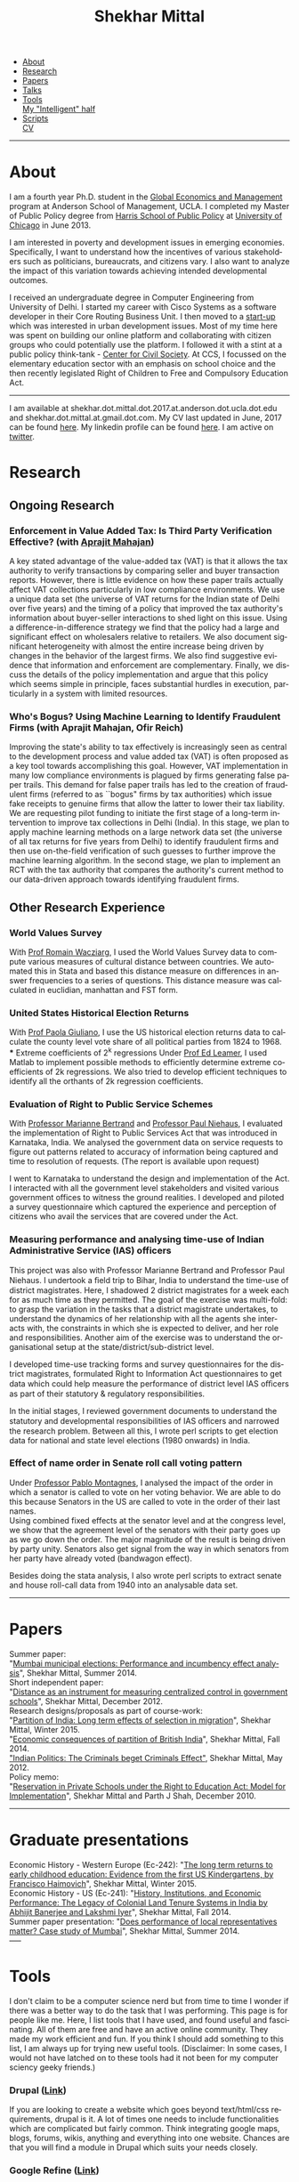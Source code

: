 #+TITLE:   Shekhar Mittal
#+AUTHOR:    Shekhar Mittal
#+EMAIL:     shekhar.mittal@gmail.com
#+DESCRIPTION: Shekhar's personal website
#+LANGUAGE:  en
#+OPTIONS:   H:3 num:nil toc:nil \n:nil @:t ::t |:t ^:t -:t f:t *:t <:t
#+OPTIONS:   TeX:t LaTeX:nil skip:nil d:nil todo:t pri:nil tags:not-in-toc author:nil creator:nil postamble:nil
#+HTML_HEAD:<link href='http://fonts.googleapis.com/css?family=Oxygen' rel='stylesheet' type='text/css'>
#+HTML_HEAD:<link href='http://fonts.googleapis.com/css?family=Belleza' rel='stylesheet' type='text/css'>
#+HTML_HEAD: <LINK href="css/stylesheet.css" rel="stylesheet" type="text/css">
#+HTML_HEAD: <script src="javascripts/jquery.js" type="text/javascript"></script>
#+HTML_HEAD: <script src="javascripts/jquery.hashchange.js" type="text/javascript"></script>
#+HTML_HEAD: <script src="javascripts/jquery.easytabs.js" type="text/javascript"></script>  
#+HTML_HEAD: <script type="text/javascript"> $(document).ready(function(){ $('#tab-container').easytabs();});</script>
#+BEGIN_HTML
<div id="tab-container">
  <ul>
    <li><a href="#outline-container-sec-1">About</a></li>
    <li><a href="#outline-container-sec-2">Research</a></li>
    <li><a href="#outline-container-sec-3">Papers</a></li>
    <li><a href="#outline-container-sec-4">Talks</a></li>
    <li><a href="#outline-container-sec-5">Tools</a></li>
    <a href="http://shiwali.me" target="_blank">My "Intelligent" half</a>
    <li><a href="#outline-container-sec-6">Scripts</a></li>
    <a href="./resume/resume.pdf">CV</a>
  </ul>
#+END_HTML
-----
* About
#+html: <img src="./images/mittal.shekhar.jpg" alt="shekhar's profile picture" style="float:right" height="300" Hspace="20" Vspace = "20"/>
I am a fourth year Ph.D. student in the [[http://www.anderson.ucla.edu/faculty/global-economics-and-management/phd-program][Global Economics and Management]] program at Anderson School of Management, UCLA. I completed my Master of Public Policy degree from [[http://harrisschool.uchicago.edu/][Harris School of Public Policy]] at [[http://www.uchicago.edu/index.shtml][University of Chicago]] in June 2013. 

I am interested in poverty and development issues in emerging economies. Specifically, I want to understand how the incentives of various stakeholders such as politicians, bureaucrats, and citizens vary. I also want to analyze the impact of this variation towards achieving intended developmental outcomes.

I received an undergraduate degree in Computer Engineering from University of Delhi. I started my career with Cisco Systems as a software developer in their Core Routing Business Unit. I then moved to a [[http://praja.in][start-up]] which was interested in urban development issues. Most of my time here was spent on building our online platform and collaborating with citizen groups who could potentially use the platform. I followed it with a stint at a public policy think-tank - [[http://schoolchoice.in][Center for Civil Society]]. At CCS, I focussed on the elementary education sector with an emphasis on school choice and the then recently legislated Right of Children to Free and Compulsory Education Act. 

-----
I am available at shekhar.dot.mittal.dot.2017.at.anderson.dot.ucla.dot.edu and shekhar.dot.mittal.at.gmail.dot.com. My CV last updated in June, 2017 can be found [[http://shekhar.me/resume/resume.pdf][here]]. My linkedin profile can be found [[http://www.linkedin.com/in/shekharmittal][here]]. I am active on [[http://twitter.com/shekhar_m][twitter]]. 

* Research
** Ongoing Research
*** Enforcement in Value Added Tax: Is Third Party Verification Effective? (with [[https://are.berkeley.edu/~aprajit/][Aprajit Mahajan]])
A key stated advantage of the value-added tax (VAT) is that it allows the tax authority to verify transactions by comparing seller and buyer transaction reports. However, there is little evidence on how these paper trails actually affect VAT collections particularly in low compliance environments. We use a unique data set (the universe of VAT returns for the Indian state of Delhi over five years) and the timing of a policy that improved the tax authority's  information about buyer-seller interactions to shed light on this issue.  Using a difference-in-difference strategy we find that the policy had a large and significant effect on wholesalers relative to retailers. We also document significant heterogeneity with almost the entire increase being driven by changes in the behavior of the largest firms. We also find suggestive evidence that information and enforcement are complementary. Finally, we discuss the details of the policy implementation and argue that this policy which seems simple in principle, faces substantial hurdles in execution, particularly in a system with limited resources.
*** Who's Bogus? Using Machine Learning to Identify Fraudulent Firms (with Aprajit Mahajan, Ofir Reich)
Improving the state's ability to tax effectively is increasingly seen as central to the development process and value added tax (VAT) is often proposed as a key tool towards accomplishing this goal.  However, VAT implementation in many low compliance environments is plagued by firms generating false paper trails. This demand for false paper trails has led to the creation of fraudulent firms (referred to as ``bogus" firms by tax authorities) which issue fake receipts to genuine firms that allow the latter to lower their tax liability. We are requesting pilot funding to initiate the first stage of a long-term intervention to improve tax collections in Delhi (India).  In this stage, we plan to apply machine learning methods on a large network data set (the universe of all tax returns for five years from Delhi) to identify fraudulent firms and then use on-the-field verification of such guesses to further improve the machine learning algorithm. In the second stage, we plan to implement an RCT with the tax authority that compares the authority's current method to our data-driven approach towards identifying fraudulent firms.

** Other Research Experience
*** World Values Survey
With [[http://www.anderson.ucla.edu/faculty/global-economics-and-management/faculty/wacziarg][Prof Romain Wacziarg]], I used the World Values Survey data to compute various measures of cultural distance between countries. We automated this in Stata and based this distance measure on differences in answer frequencies to a series of questions. This distance measure was calculated in euclidian, manhattan and FST form.
*** United States Historical Election Returns
With [[http://www.anderson.ucla.edu/faculty/paola.giuliano/][Prof Paola Giuliano]], I use the US historical election returns data to calculate the county level vote share of all political parties from 1824 to 1968.\\
*** Extreme coefficients of 2^k regressions
Under [[http://www.anderson.ucla.edu/faculty/global-economics-and-management/faculty/leamer][Prof Ed Leamer]], I used Matlab to implement possible methods to efficiently determine extreme coefficients of 2k regressions. We also tried to develop efficient techniques to identify all the orthants of 2k regression coefficients.

*** Evaluation of Right to Public Service Schemes
With [[http://faculty.chicagobooth.edu/marianne.bertrand/index.html][Professor Marianne Bertrand]] and [[http://dss.ucsd.edu/~pniehaus/][Professor Paul Niehaus]], I evaluated the implementation of Right to Public Services Act that was introduced in Karnataka, India. We analysed the government data on service requests to figure out patterns related to accuracy of information being captured and time to resolution of requests. (The report is available upon request)

I went to Karnataka to understand the design and implementation of the Act. I interacted with all the government level stakeholders and visited various government offices to witness the ground realities. I developed and piloted a survey questionnaire which captured the experience and perception of citizens who avail the services that are covered under the Act. 


*** Measuring performance and analysing time-use of Indian Administrative Service (IAS) officers
This project was also with Professor Marianne Bertrand and Professor Paul Niehaus. I undertook a ﬁeld trip to Bihar, India to understand the time-use of district magistrates. Here, I shadowed 2 district magistrates for a week each for as much time as they permitted. The goal of the exercise was multi-fold: to grasp the variation in the tasks that a district magistrate undertakes, to understand the dynamics of her relationship with all the agents she interacts with, the constraints in which she is expected to deliver, and her role and responsibilities. Another aim of the exercise was to understand the organisational setup at the state/district/sub-district level.  

I developed time-use tracking forms and survey questionnaires for the district magistrates, formulated Right to Information Act questionnaires to get data which could help measure the performance of district level IAS oﬃcers as part of their statutory & regulatory responsibilities.

In the initial stages, I reviewed government documents to understand the statutory and developmental responsibilities of IAS oﬃcers and narrowed the research problem. Between all this, I wrote perl scripts to get election data for national and state level elections (1980 onwards) in India.


*** Effect of name order in Senate roll call voting pattern
Under [[https://sites.google.com/a/uchicago.edu/bpmontagnes/home][Professor Pablo Montagnes]], I analysed the impact of the order in which a senator is called to vote on her voting behavior. We are able to do this because Senators in the US are called to vote in the order of their last names. \\

Using combined fixed effects at the senator level and at the congress level, we show that the agreement level of the senators with their party goes up as we go down the order. The major magnitude of the result is being driven by party unity. Senators also get signal from
the way in which senators from her party have already voted (bandwagon effect).

Besides doing the stata analysis, I also wrote perl scripts to extract senate and house roll-call data from 1940 into an analysable data set.

-----
* Papers
Summer paper:\\
"[[http://shekharmittal.info/papers/shekhar_mittal_summer_paper_2014.pdf][Mumbai municipal elections: Performance and incumbency effect analysis]]", Shekhar Mittal, Summer 2014.\\

Short independent paper:\\
"[[http://shekharmittal.info/papers/shekhar_mittal_ind_study_3003.pdf][Distance as an instrument for measuring centralized control in government schools]]", Shekhar Mittal, December 2012.\\

Research designs/proposals as part of course-work:\\
"[[http://shekharmittal.info/papers/research_proposal_ec242_shekhar_mittal.pdf][Partition of India: Long term effects of selection in migration]]", Shekhar Mittal, Winter 2015.\\
"[[http://shekharmittal.info/papers/india_partition_ec241_shekhar_mittal.pdf][Economic consequences of partition of British India]]", Shekhar Mittal, Fall 2014.\\
[[http://shekhar.me/papers/pe_researchdesign.pdf]["Indian Politics: The Criminals beget Criminals Effect"]], Shekhar Mittal, May 2012.\\

Policy memo: \\
"[[http://shekhar.me/papers/viewpoint10.pdf][Reservation in Private Schools under the Right to Education Act: Model for Implementation]]", Shekhar Mittal and Parth J Shah, December 2010.\\

-----
* Graduate presentations
Economic History - Western Europe (Ec-242): "[[http://shekhar.me/presentations/ec242_presentation_shekhar.pdf][The long term returns to early childhood education: Evidence from the first US Kindergartens, by Francisco Haimovich]]", Shekhar Mittal, Winter 2015.\\

Economic History - US (Ec-241): "[[http://shekharmittal.info/presentations/ec241_presentation_shekhar.pdf][History, Institutions, and Economic Performance: The Legacy of Colonial Land Tenure Systems in India by Abhijit Banerjee and Lakshmi Iyer]]", Shekhar Mittal, Fall 2014.\\

Summer paper presentation: "[[http://shekharmittal.info/presentations/shekhar%20mittal_summer_paper_talk.pdf][Does performance of local representatives matter? Case study of Mumbai]]", Shekhar Mittal, Summer 2014.\\
-----

* Tools
I don't claim to be a computer science nerd but from time to time I wonder if there was a better way to do the task that I was performing. This page is for people like me. Here, I list tools that I have used, and found useful and fascinating. All of them are free and have an active online community. They made my work efficient and fun. If you think I should add something to this list, I am always up for trying new useful tools. (Disclaimer: In some cases, I would not have latched on to these tools had it not been for my computer sciency geeky friends.) 

*** Drupal ([[http://drupal.org/][Link]])
If you are looking to create a website which goes beyond text/html/css requirements, drupal is it. A lot of times one needs to include functionalities which are complicated but fairly common. Think integrating google maps, blogs, forums, wikis, anything and everything into one website. Chances are that you will find a module in Drupal which suits your needs closely.

*** Google Refine ([[http://code.google.com/p/google-refine/][Link]])
If you look into government data developing countries, chances are you regularly come across data with spelling and naming inconsistencies. Google Refine helps you solve that problem. There are other ways in which people have gotten around this problem (reclink command in stata, Prof Bhavnani wrote an [[http://www.rikhilbhavnani.com/RB-AMIN.exe%20documentation.pdf][application]]). I have not tried those other ways. Besides, this one has the google name behind it.

*** FrontlineSMS ([[http://www.frontlinesms.com/][Link]])
There are lot of SMS server offerings out there. One has to pay for them and be sure of what she wants. On top of that, those services usually require you to have access to internet - a luxury not easily available in developing countries. FrontlineSMS allows you to create and manage common SMS activities such as making announcements, conducting polls and sending automatic replies to incoming SMS. Potentially, a great tool to collect data from the field. All one needs is a laptop and a mobile phone. 

*** Ushahidi ([[http://www.ushahidi.com][Link]])
Crowdsourcing is going to be the way to collect data in the near future. Think many kind of issues ([[http://votereport.pk/][election violations]], [[http://www.prijavikorupcija.org/][transparency]], etc.)  getting reported live and coming up on a map in a crowd sourced manner. Ushahidi will enable that. 

*** Emacs ([[http://www.gnu.org/software/emacs/][Link]]) plus Org-Mode ([[http://orgmode.org/][Link]])
These tools have a little steep learning curve but once you cross it, they are addictive! I use emacs to write and edit: assignments, papers, presentations, latex files, scripts, anything and everything. One can open multiple files in the same window and then compile them from there itself. 
Mouse becomes redundant. Org-mode allows you to create to-do lists, track agendas, create text files and then very easily export them to other formats such as latex, pdfs and htmls. 

This website was completely built in emacs and org-mode. 

----- 
* Scripts 
Here you will find a few basic scripts that I put together (copied and modified from internet) to clean data that was needed in our research. Feel free to use them. Send some more my way if you have them.  
Most scripts that we write have already been written by someone. No point in reinventing the wheel. Hopefully this list will grow with time. 

*** Perl Scripts
a. Convert from pdf to text ([[http://shekhar.me/scripts/createpdf2txt.pl][Download]])\\
Copying text from pdf is easy. But if one has to do it for multiple files and multiple pages it can be slow, painful and boring. This small script automates it. \\

b. Convert from text to csv ([[http://shekhar.me/scripts/createtxt2csv.pl][Download]])\\
One needs to know how to handle [[perldoc.perl.org/perlre.html][regular expressions]] in perl to do this (if one wants to use this code, she will have to change the regular expression for sure). This script reads the text file line by line and puts the content in the required csv format. \\

*** Stata Scripts 
Writing "for loops" in stata is cumbersome. Here ([[http://shekhar.me/scripts/multiplesheets2singledataset.do][download]]) is a stata file in which I read specific cells from the multiple tabs of the same excel file and then append them into a single dataset. 
-----


